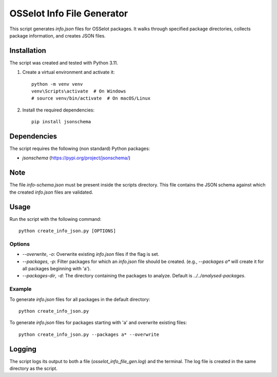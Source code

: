 OSSelot Info File Generator
===========================

This script generates `info.json` files for OSSelot packages. It walks through specified package directories, collects package information, and creates JSON files.

Installation
------------

The script was created and tested with Python 3.11.

1. Create a virtual environment and activate it::

    python -m venv venv
    venv\Scripts\activate  # On Windows
    # source venv/bin/activate  # On macOS/Linux

2. Install the required dependencies::

    pip install jsonschema

Dependencies
------------

The script requires the following (non standard) Python packages:

- `jsonschema` (https://pypi.org/project/jsonschema/)

Note
----

The file `info-schema.json` must be present inside the scripts directory.
This file contains the JSON schema against which the created `info.json` files are validated.

Usage
-----

Run the script with the following command::

    python create_info_json.py [OPTIONS]

Options
~~~~~~~

- `--overwrite`, `-o`: Overwrite existing `info.json` files if the flag is set.
- `--packages`, `-p`: Filter packages for which an `info.json` file should be created. (e.g., `--packages a*` will create it for all packages beginning with 'a').
- `--packages-dir`, `-d`: The directory containing the packages to analyze. Default is `../../analysed-packages`.

Example
~~~~~~~

To generate `info.json` files for all packages in the default directory::

    python create_info_json.py

To generate `info.json` files for packages starting with 'a' and overwrite existing files::

    python create_info_json.py --packages a* --overwrite

Logging
-------

The script logs its output to both a file (`osselot_info_file_gen.log`) and the terminal. The log file is created in the same directory as the script.
